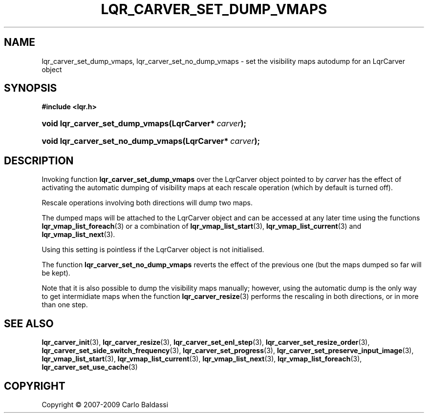 .\"     Title: \fBlqr_carver_set_dump_vmaps\fR
.\"    Author: Carlo Baldassi
.\" Generator: DocBook XSL Stylesheets v1.73.2 <http://docbook.sf.net/>
.\"      Date: 10 Maj 2009
.\"    Manual: LqR library API reference
.\"    Source: LqR library 0.4.0 API (3:0:3)
.\"
.TH "\FBLQR_CARVER_SET_DUMP_VMAPS\F" "3" "10 Maj 2009" "LqR library 0.4.0 API (3:0:3)" "LqR library API reference"
.\" disable hyphenation
.nh
.\" disable justification (adjust text to left margin only)
.ad l
.SH "NAME"
lqr_carver_set_dump_vmaps, lqr_carver_set_no_dump_vmaps \- set the visibility maps autodump for an LqrCarver object
.SH "SYNOPSIS"
.sp
.ft B
.nf
#include <lqr\&.h>
.fi
.ft
.HP 31
.BI "void lqr_carver_set_dump_vmaps(LqrCarver*\ " "carver" ");"
.HP 34
.BI "void lqr_carver_set_no_dump_vmaps(LqrCarver*\ " "carver" ");"
.SH "DESCRIPTION"
.PP
Invoking function
\fBlqr_carver_set_dump_vmaps\fR
over the
LqrCarver
object pointed to by
\fIcarver\fR
has the effect of activating the automatic dumping of visibility maps at each rescale operation (which by default is turned off)\&.
.PP
Rescale operations involving both directions will dump two maps\&.
.PP
The dumped maps will be attached to the
LqrCarver
object and can be accessed at any later time using the functions
\fBlqr_vmap_list_foreach\fR(3)
or a combination of
\fBlqr_vmap_list_start\fR(3),
\fBlqr_vmap_list_current\fR(3)
and
\fBlqr_vmap_list_next\fR(3)\&.
.PP
Using this setting is pointless if the
LqrCarver
object is not initialised\&.
.PP
The function
\fBlqr_carver_set_no_dump_vmaps\fR
reverts the effect of the previous one (but the maps dumped so far will be kept)\&.
.PP
Note that it is also possible to dump the visibility maps manually; however, using the automatic dump is the only way to get intermidiate maps when the function
\fBlqr_carver_resize\fR(3)
performs the rescaling in both directions, or in more than one step\&.
.SH "SEE ALSO"
.PP

\fBlqr_carver_init\fR(3), \fBlqr_carver_resize\fR(3), \fBlqr_carver_set_enl_step\fR(3), \fBlqr_carver_set_resize_order\fR(3), \fBlqr_carver_set_side_switch_frequency\fR(3), \fBlqr_carver_set_progress\fR(3), \fBlqr_carver_set_preserve_input_image\fR(3), \fBlqr_vmap_list_start\fR(3), \fBlqr_vmap_list_current\fR(3), \fBlqr_vmap_list_next\fR(3), \fBlqr_vmap_list_foreach\fR(3), \fBlqr_carver_set_use_cache\fR(3)
.SH "COPYRIGHT"
Copyright \(co 2007-2009 Carlo Baldassi
.br
